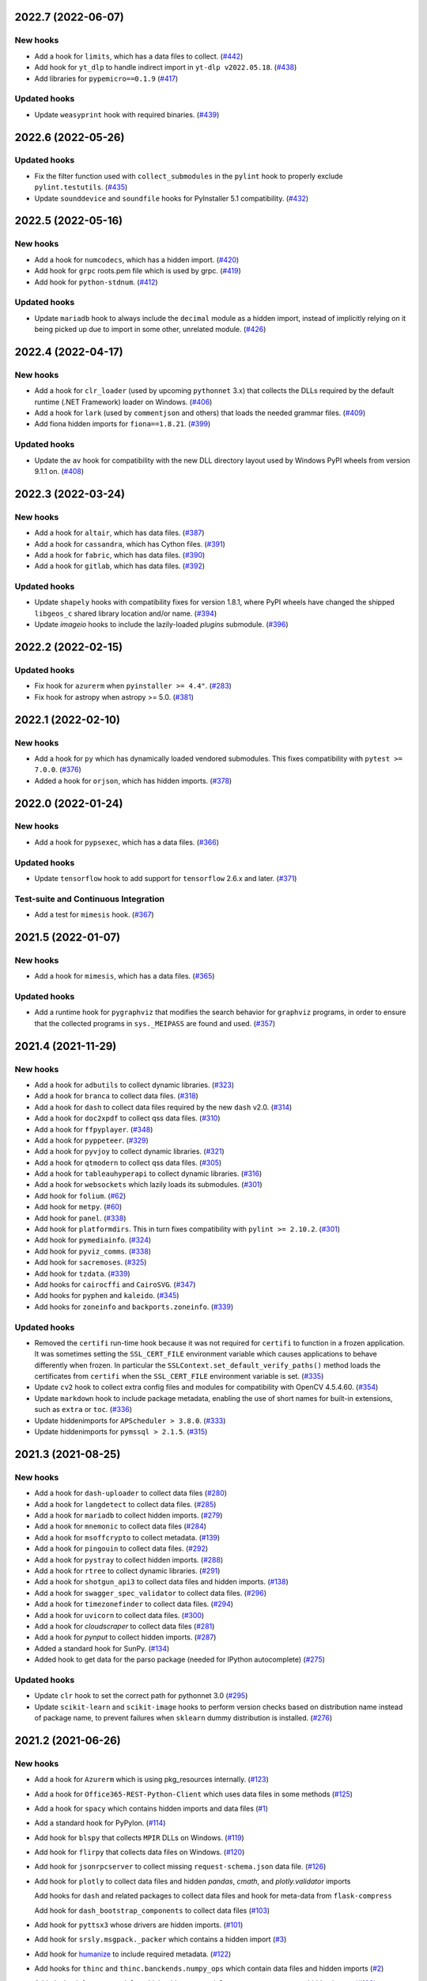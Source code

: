 
2022.7 (2022-06-07)
--------------------

New hooks
~~~~~~~~~

* Add a hook for ``limits``, which has a data files to collect. (`#442
  <https://github.com/pyinstaller/pyinstaller-hooks-contrib/issues/442>`_)
* Add hook for ``yt_dlp`` to handle indirect import in ``yt-dlp v2022.05.18``.
  (`#438
  <https://github.com/pyinstaller/pyinstaller-hooks-contrib/issues/438>`_)
* Add libraries for ``pypemicro==0.1.9`` (`#417
  <https://github.com/pyinstaller/pyinstaller-hooks-contrib/issues/417>`_)


Updated hooks
~~~~~~~~~~~~~

* Update ``weasyprint`` hook with required binaries. (`#439
  <https://github.com/pyinstaller/pyinstaller-hooks-contrib/issues/439>`_)


2022.6 (2022-05-26)
--------------------

Updated hooks
~~~~~~~~~~~~~

* Fix the filter function used with ``collect_submodules`` in the ``pylint``
  hook to properly exclude ``pylint.testutils``. (`#435
  <https://github.com/pyinstaller/pyinstaller-hooks-contrib/issues/435>`_)
* Update ``sounddevice`` and ``soundfile`` hooks for PyInstaller 5.1
  compatibility. (`#432
  <https://github.com/pyinstaller/pyinstaller-hooks-contrib/issues/432>`_)


2022.5 (2022-05-16)
--------------------

New hooks
~~~~~~~~~

* Add a hook for ``numcodecs``, which has a hidden import. (`#420
  <https://github.com/pyinstaller/pyinstaller-hooks-contrib/issues/420>`_)
* Add hook for ``grpc`` roots.pem file which is used by grpc. (`#419
  <https://github.com/pyinstaller/pyinstaller-hooks-contrib/issues/419>`_)
* Add hook for ``python-stdnum``. (`#412
  <https://github.com/pyinstaller/pyinstaller-hooks-contrib/issues/412>`_)


Updated hooks
~~~~~~~~~~~~~

* Update ``mariadb`` hook to always include the ``decimal`` module as a
  hidden import, instead of implicitly relying on it being picked up due
  to import in some other, unrelated module. (`#426
  <https://github.com/pyinstaller/pyinstaller-hooks-contrib/issues/426>`_)


2022.4 (2022-04-17)
--------------------

New hooks
~~~~~~~~~

* Add a hook for ``clr_loader`` (used by upcoming ``pythonnet`` 3.x) that
  collects the DLLs required by the default runtime (.NET Framework) loader
  on Windows. (`#406
  <https://github.com/pyinstaller/pyinstaller-hooks-contrib/issues/406>`_)
* Add a hook for ``lark`` (used by ``commentjson`` and others) that loads the
  needed grammar files. (`#409
  <https://github.com/pyinstaller/pyinstaller-hooks-contrib/issues/409>`_)
* Add fiona hidden imports for ``fiona==1.8.21``. (`#399
  <https://github.com/pyinstaller/pyinstaller-hooks-contrib/issues/399>`_)


Updated hooks
~~~~~~~~~~~~~

* Update the ``av`` hook for compatibility with the new DLL directory layout
  used by
  Windows PyPI wheels from version 9.1.1 on. (`#408
  <https://github.com/pyinstaller/pyinstaller-hooks-contrib/issues/408>`_)


2022.3 (2022-03-24)
--------------------

New hooks
~~~~~~~~~

* Add a hook for ``altair``, which has data files. (`#387
  <https://github.com/pyinstaller/pyinstaller-hooks-contrib/issues/387>`_)
* Add a hook for ``cassandra``, which has Cython files. (`#391
  <https://github.com/pyinstaller/pyinstaller-hooks-contrib/issues/391>`_)
* Add a hook for ``fabric``, which has data files. (`#390
  <https://github.com/pyinstaller/pyinstaller-hooks-contrib/issues/390>`_)
* Add a hook for ``gitlab``, which has data files. (`#392
  <https://github.com/pyinstaller/pyinstaller-hooks-contrib/issues/392>`_)


Updated hooks
~~~~~~~~~~~~~

* Update ``shapely`` hooks with compatibility fixes for version 1.8.1,
  where PyPI wheels have changed the shipped ``libgeos_c`` shared library
  location and/or name. (`#394
  <https://github.com/pyinstaller/pyinstaller-hooks-contrib/issues/394>`_)
* Update `imageio` hooks to include the lazily-loaded `plugins` submodule.
  (`#396
  <https://github.com/pyinstaller/pyinstaller-hooks-contrib/issues/396>`_)


2022.2 (2022-02-15)
-------------------

Updated hooks
~~~~~~~~~~~~~

* Fix hook for ``azurerm`` when ``pyinstaller >= 4.4"``. (`#283
  <https://github.com/pyinstaller/pyinstaller-hooks-contrib/issues/283>`_)
* Fix hook for astropy when astropy >= 5.0. (`#381
  <https://github.com/pyinstaller/pyinstaller-hooks-contrib/issues/381>`_)


2022.1 (2022-02-10)
-------------------

New hooks
~~~~~~~~~

* Add a hook for ``py`` which has dynamically loaded vendored submodules.
  This fixes compatibility with ``pytest >= 7.0.0``. (`#376
  <https://github.com/pyinstaller/pyinstaller-hooks-contrib/issues/376>`_)
* Added a hook for ``orjson``, which has hidden imports. (`#378
  <https://github.com/pyinstaller/pyinstaller-hooks-contrib/issues/378>`_)


2022.0 (2022-01-24)
-------------------

New hooks
~~~~~~~~~

* Add a hook for ``pypsexec``, which has a data files. (`#366
  <https://github.com/pyinstaller/pyinstaller-hooks-contrib/issues/366>`_)


Updated hooks
~~~~~~~~~~~~~

* Update ``tensorflow``  hook to add support for ``tensorflow`` 2.6.x and
  later. (`#371
  <https://github.com/pyinstaller/pyinstaller-hooks-contrib/issues/371>`_)


Test-suite and Continuous Integration
~~~~~~~~~~~~~~~~~~~~~~~~~~~~~~~~~~~~~

* Add a test for ``mimesis`` hook. (`#367
  <https://github.com/pyinstaller/pyinstaller-hooks-contrib/issues/367>`_)


2021.5 (2022-01-07)
-------------------

New hooks
~~~~~~~~~

* Add a hook for ``mimesis``, which has a data files. (`#365
  <https://github.com/pyinstaller/pyinstaller-hooks-contrib/issues/365>`_)


Updated hooks
~~~~~~~~~~~~~

* Add a runtime hook for ``pygraphviz`` that modifies the search behavior
  for ``graphviz`` programs, in order to ensure that the collected programs
  in ``sys._MEIPASS`` are found and used. (`#357
  <https://github.com/pyinstaller/pyinstaller-hooks-contrib/issues/357>`_)


2021.4 (2021-11-29)
-------------------

New hooks
~~~~~~~~~

* Add a hook for ``adbutils`` to collect dynamic libraries. (`#323
  <https://github.com/pyinstaller/pyinstaller-hooks-contrib/issues/323>`_)
* Add a hook for ``branca`` to collect data files. (`#318
  <https://github.com/pyinstaller/pyinstaller-hooks-contrib/issues/318>`_)
* Add a hook for ``dash`` to collect data files required by the new ``dash``
  v2.0. (`#314
  <https://github.com/pyinstaller/pyinstaller-hooks-contrib/issues/314>`_)
* Add a hook for ``doc2xpdf`` to collect qss data files. (`#310
  <https://github.com/pyinstaller/pyinstaller-hooks-contrib/issues/310>`_)
* Add a hook for ``ffpyplayer``. (`#348
  <https://github.com/pyinstaller/pyinstaller-hooks-contrib/issues/348>`_)
* Add a hook for ``pyppeteer``. (`#329
  <https://github.com/pyinstaller/pyinstaller-hooks-contrib/issues/329>`_)
* Add a hook for ``pyvjoy`` to collect dynamic libraries. (`#321
  <https://github.com/pyinstaller/pyinstaller-hooks-contrib/issues/321>`_)
* Add a hook for ``qtmodern`` to collect qss data files. (`#305
  <https://github.com/pyinstaller/pyinstaller-hooks-contrib/issues/305>`_)
* Add a hook for ``tableauhyperapi`` to collect dynamic libraries. (`#316
  <https://github.com/pyinstaller/pyinstaller-hooks-contrib/issues/316>`_)
* Add a hook for ``websockets`` which lazily loads its submodules. (`#301
  <https://github.com/pyinstaller/pyinstaller-hooks-contrib/issues/301>`_)
* Add hook for ``folium``. (`#62
  <https://github.com/pyinstaller/pyinstaller-hooks-contrib/issues/62>`_)
* Add hook for ``metpy``. (`#60
  <https://github.com/pyinstaller/pyinstaller-hooks-contrib/issues/60>`_)
* Add hook for ``panel``. (`#338
  <https://github.com/pyinstaller/pyinstaller-hooks-contrib/issues/338>`_)
* Add hook for ``platformdirs``. This in turn fixes compatibility with ``pylint
  >= 2.10.2``. (`#301
  <https://github.com/pyinstaller/pyinstaller-hooks-contrib/issues/301>`_)
* Add hook for ``pymediainfo``. (`#324
  <https://github.com/pyinstaller/pyinstaller-hooks-contrib/issues/324>`_)
* Add hook for ``pyviz_comms``. (`#338
  <https://github.com/pyinstaller/pyinstaller-hooks-contrib/issues/338>`_)
* Add hook for ``sacremoses``. (`#325
  <https://github.com/pyinstaller/pyinstaller-hooks-contrib/issues/325>`_)
* Add hook for ``tzdata``. (`#339
  <https://github.com/pyinstaller/pyinstaller-hooks-contrib/issues/339>`_)
* Add hooks for ``cairocffi`` and ``CairoSVG``. (`#347
  <https://github.com/pyinstaller/pyinstaller-hooks-contrib/issues/347>`_)
* Add hooks for ``pyphen`` and ``kaleido``. (`#345
  <https://github.com/pyinstaller/pyinstaller-hooks-contrib/issues/345>`_)
* Add hooks for ``zoneinfo`` and ``backports.zoneinfo``. (`#339
  <https://github.com/pyinstaller/pyinstaller-hooks-contrib/issues/339>`_)


Updated hooks
~~~~~~~~~~~~~

* Removed the ``certifi`` run-time hook because it was not required for
  ``certifi`` to function in a frozen application. It was sometimes setting the
  ``SSL_CERT_FILE`` environment variable which causes applications to behave
  differently when frozen. In particular the
  ``SSLContext.set_default_verify_paths()`` method loads the certificates from
  ``certifi`` when the ``SSL_CERT_FILE`` environment variable is set. (`#335
  <https://github.com/pyinstaller/pyinstaller-hooks-contrib/issues/335>`_)
* Update ``cv2`` hook to collect extra config files and modules for
  compatibility with OpenCV 4.5.4.60. (`#354
  <https://github.com/pyinstaller/pyinstaller-hooks-contrib/issues/354>`_)
* Update ``markdown`` hook to include package metadata, enabling the use of
  short names for built-in extensions, such as ``extra`` or ``toc``. (`#336
  <https://github.com/pyinstaller/pyinstaller-hooks-contrib/issues/336>`_)
* Update hiddenimports for ``APScheduler > 3.8.0``. (`#333
  <https://github.com/pyinstaller/pyinstaller-hooks-contrib/issues/333>`_)
* Update hiddenimports for ``pymssql > 2.1.5``. (`#315
  <https://github.com/pyinstaller/pyinstaller-hooks-contrib/issues/315>`_)


2021.3 (2021-08-25)
-------------------

New hooks
~~~~~~~~~

* Add a hook for ``dash-uploader`` to collect data files (`#280
  <https://github.com/pyinstaller/pyinstaller-hooks-contrib/issues/280>`_)
* Add a hook for ``langdetect`` to collect data files. (`#285
  <https://github.com/pyinstaller/pyinstaller-hooks-contrib/issues/285>`_)
* Add a hook for ``mariadb`` to collect hidden imports. (`#279
  <https://github.com/pyinstaller/pyinstaller-hooks-contrib/issues/279>`_)
* Add a hook for ``mnemonic`` to collect data files (`#284
  <https://github.com/pyinstaller/pyinstaller-hooks-contrib/issues/284>`_)
* Add a hook for ``msoffcrypto`` to collect metadata. (`#139
  <https://github.com/pyinstaller/pyinstaller-hooks-contrib/issues/139>`_)
* Add a hook for ``pingouin`` to collect data files. (`#292
  <https://github.com/pyinstaller/pyinstaller-hooks-contrib/issues/292>`_)
* Add a hook for ``pystray`` to collect hidden imports. (`#288
  <https://github.com/pyinstaller/pyinstaller-hooks-contrib/issues/288>`_)
* Add a hook for ``rtree`` to collect dynamic libraries. (`#291
  <https://github.com/pyinstaller/pyinstaller-hooks-contrib/issues/291>`_)
* Add a hook for ``shotgun_api3`` to collect data files and hidden imports.
  (`#138
  <https://github.com/pyinstaller/pyinstaller-hooks-contrib/issues/138>`_)
* Add a hook for ``swagger_spec_validator`` to collect data files. (`#296
  <https://github.com/pyinstaller/pyinstaller-hooks-contrib/issues/296>`_)
* Add a hook for ``timezonefinder`` to collect data files. (`#294
  <https://github.com/pyinstaller/pyinstaller-hooks-contrib/issues/294>`_)
* Add a hook for ``uvicorn`` to collect data files. (`#300
  <https://github.com/pyinstaller/pyinstaller-hooks-contrib/issues/300>`_)
* Add a hook for `cloudscraper` to collect data files (`#281
  <https://github.com/pyinstaller/pyinstaller-hooks-contrib/issues/281>`_)
* Add a hook for `pynput` to collect hidden imports. (`#287
  <https://github.com/pyinstaller/pyinstaller-hooks-contrib/issues/287>`_)
* Added a standard hook for SunPy. (`#134
  <https://github.com/pyinstaller/pyinstaller-hooks-contrib/issues/134>`_)
* Added hook to get data for the parso package (needed for IPython
  autocomplete) (`#275
  <https://github.com/pyinstaller/pyinstaller-hooks-contrib/issues/275>`_)


Updated hooks
~~~~~~~~~~~~~

* Update ``clr`` hook to set the correct path for pythonnet 3.0 (`#295
  <https://github.com/pyinstaller/pyinstaller-hooks-contrib/issues/295>`_)
* Update ``scikit-learn`` and ``scikit-image`` hooks to perform version checks
  based on distribution name instead of package name, to prevent failures
  when ``sklearn`` dummy distribution is installed. (`#276
  <https://github.com/pyinstaller/pyinstaller-hooks-contrib/issues/276>`_)


2021.2 (2021-06-26)
-------------------

New hooks
~~~~~~~~~

* Add a hook for ``Azurerm`` which is using pkg_resources internally. (`#123
  <https://github.com/pyinstaller/pyinstaller-hooks-contrib/issues/123>`_)
* Add a hook for ``Office365-REST-Python-Client`` which uses data files in some
  methods (`#125
  <https://github.com/pyinstaller/pyinstaller-hooks-contrib/issues/125>`_)
* Add a hook for ``spacy`` which contains hidden imports and data files (`#1
  <https://github.com/pyinstaller/pyinstaller-hooks-contrib/issues/1>`_)
* Add a standard hook for PyPylon. (`#114
  <https://github.com/pyinstaller/pyinstaller-hooks-contrib/issues/114>`_)
* Add hook for ``blspy`` that collects ``MPIR`` DLLs on Windows. (`#119
  <https://github.com/pyinstaller/pyinstaller-hooks-contrib/issues/119>`_)
* Add hook for ``flirpy`` that collects data files on Windows. (`#120
  <https://github.com/pyinstaller/pyinstaller-hooks-contrib/issues/120>`_)
* Add hook for ``jsonrpcserver`` to collect missing ``request-schema.json``
  data file. (`#126
  <https://github.com/pyinstaller/pyinstaller-hooks-contrib/issues/126>`_)
* Add hook for ``plotly`` to collect data files and hidden `pandas`, `cmath`,
  and `plotly.validator` imports

  Add hooks for ``dash`` and related packages to collect data files and hook
  for meta-data from ``flask-compress``

  Add hook for ``dash_bootstrap_components`` to collect data files (`#103
  <https://github.com/pyinstaller/pyinstaller-hooks-contrib/issues/103>`_)
* Add hook for ``pyttsx3`` whose drivers are hidden imports. (`#101
  <https://github.com/pyinstaller/pyinstaller-hooks-contrib/issues/101>`_)
* Add hook for ``srsly.msgpack._packer`` which contains a hidden import (`#3
  <https://github.com/pyinstaller/pyinstaller-hooks-contrib/issues/3>`_)
* Add hook for `humanize <https://pypi.org/project/humanize>`__ to include
  required metadata. (`#122
  <https://github.com/pyinstaller/pyinstaller-hooks-contrib/issues/122>`_)
* Add hooks for ``thinc`` and ``thinc.banckends.numpy_ops`` which contain data
  files and hidden imports (`#2
  <https://github.com/pyinstaller/pyinstaller-hooks-contrib/issues/2>`_)
* Added a hook for ``statsmodels``, which adds ``statsmodels.tsa.statespace``
  as a hidden import (`#100
  <https://github.com/pyinstaller/pyinstaller-hooks-contrib/issues/100>`_)


Updated hooks
~~~~~~~~~~~~~

* (Windows) Update ``zmq`` hook for compatibility with new shared libraries
  location in Windows build of ``pyzmq`` 22.0.0 and later. (`#98
  <https://github.com/pyinstaller/pyinstaller-hooks-contrib/issues/98>`_)
* Add ```googleapiclient.discovery``` json files to work with services
  like Blogger v3 on the ```build()``` method. (`#97
  <https://github.com/pyinstaller/pyinstaller-hooks-contrib/issues/97>`_)
* Remove ``win32ctypes.core`` hook, as an improved copy is provided as part
  of main PyInstaller's hooks collection. (`#124
  <https://github.com/pyinstaller/pyinstaller-hooks-contrib/issues/124>`_)
* Update ``scikit-image`` hooks for compatibility with 0.18.x series. (`#107
  <https://github.com/pyinstaller/pyinstaller-hooks-contrib/issues/107>`_)
* Update ``scikit-learn`` hooks for compatibility with 0.24.x series. (`#108
  <https://github.com/pyinstaller/pyinstaller-hooks-contrib/issues/108>`_)
* Update hook for PyPylon to include data files. (`#116
  <https://github.com/pyinstaller/pyinstaller-hooks-contrib/issues/116>`_)
* Update the hook for ``pycountry`` to copy metadata, in addition to collecting
  data files. (`#113
  <https://github.com/pyinstaller/pyinstaller-hooks-contrib/issues/113>`_)


2021.1 (2021-03-07)
-------------------


New hooks
~~~~~~~~~

* Add a hook for ``googleapiclient.model`` that collects the required
  metadata from the ``google-api-python-client`` package. (`#82
  <https://github.com/pyinstaller/pyinstaller-hooks-contrib/issues/82>`_)
* Add hook for ``pyqtgraph``. (`#88
  <https://github.com/pyinstaller/pyinstaller-hooks-contrib/issues/88>`_)
* Add hook for ``rpy2``. (`#87
  <https://github.com/pyinstaller/pyinstaller-hooks-contrib/issues/87>`_)
* Added a hook for 'pdfminer.six' library (`#83
  <https://github.com/pyinstaller/pyinstaller-hooks-contrib/issues/83>`_)
* Added a hook for the 'pygraphviz' library (`#86
  <https://github.com/pyinstaller/pyinstaller-hooks-contrib/issues/86>`_)


Updated hooks
~~~~~~~~~~~~~

* Add missing ``dataclasses`` hidden import to ``pydantic`` hook.
  Add missing ``distutils.version`` hidden import to ``pydantic`` hook for
  versions of ``pydantic`` prior to ``1.4``. (`#81
  <https://github.com/pyinstaller/pyinstaller-hooks-contrib/issues/81>`_)
* Update ``pydantic`` hook for compatibility with v.1.8.0 and later. (`#90
  <https://github.com/pyinstaller/pyinstaller-hooks-contrib/issues/90>`_)


2020.11 (2020-12-21)
--------------------


New hooks
~~~~~~~~~

* Add a hook for ``gcloud`` which requires its distribution metadata. (`#68
  <https://github.com/pyinstaller/pyinstaller-hooks-contrib/issues/68>`_)
* Add a hook for prettytable which requires its distribution metadata. (`#77
  <https://github.com/pyinstaller/pyinstaller-hooks-contrib/issues/77>`_)
* Add hook for ``pydantic`` to improve support for its extension-compiled
  distribution (default on PyPi). (`#78
  <https://github.com/pyinstaller/pyinstaller-hooks-contrib/issues/78>`_)
* Add hook for ``torchvision.ops`` to ensure that the required extension module
  (``torchvision._C``) is collected. (`#80
  <https://github.com/pyinstaller/pyinstaller-hooks-contrib/issues/80>`_)
* Add hook for afmformats. (`#69
  <https://github.com/pyinstaller/pyinstaller-hooks-contrib/issues/69>`_)
* Add hook for ijson which has dynamically loaded backends. (`#64
  <https://github.com/pyinstaller/pyinstaller-hooks-contrib/issues/64>`_)
* Add hook for lxml which has hidden imports. (`#66
  <https://github.com/pyinstaller/pyinstaller-hooks-contrib/issues/66>`_)
* Collect metadata and data files for ``countryinfo`` to support version 0.1.2.
  (`#76 <https://github.com/pyinstaller/pyinstaller-hooks-contrib/issues/76>`_)


Updated hooks
~~~~~~~~~~~~~

* (Windows) Fix the ``win32com`` pre-safe-import hook to avoid printing the
  ``ModuleNotFoundError`` when the module is not available. (`#67
  <https://github.com/pyinstaller/pyinstaller-hooks-contrib/issues/67>`_)
* Add default enabled sentry integrations dynamically to hidden imports. (`#71
  <https://github.com/pyinstaller/pyinstaller-hooks-contrib/issues/71>`_)
* Update ``pyproj`` hook to improve compatibility across different versions of
  ``pyproj`` (from 2.1.3 to 3.0.0). (`#70
  <https://github.com/pyinstaller/pyinstaller-hooks-contrib/issues/70>`_)


2020.10 (2020-10-29)
--------------------


New hooks
~~~~~~~~~

* (Windows) Add a hook for ``win32ctypes.core``. (`#58
  <https://github.com/pyinstaller/pyinstaller-hooks-contrib/issues/58>`_)


Updated hooks
~~~~~~~~~~~~~

* (Windows) Avoid collecting ``tensorflow`` import libraries. (`#55
  <https://github.com/pyinstaller/pyinstaller-hooks-contrib/issues/55>`_)
* Avoid collecting non-functional ``zmq.backend.cffi`` backend in the ``zmq``
  hook, and thus also prevent an attempt at compilation of its C extension
  during module collection. (`#59
  <https://github.com/pyinstaller/pyinstaller-hooks-contrib/issues/59>`_)
* Change hook for ``tinycss2``, no longer needed after version 1.0.0. (`#54
  <https://github.com/pyinstaller/pyinstaller-hooks-contrib/issues/54>`_)
* Compatibility fix for ``markdown`` 3.3. (`#56
  <https://github.com/pyinstaller/pyinstaller-hooks-contrib/issues/56>`_)
* Update hooks for ``scikit-learn``. Supported versions are 0.21.x, 0.22.x, and
  0.23.x. (`#53
  <https://github.com/pyinstaller/pyinstaller-hooks-contrib/issues/53>`_)


2020.9 (2020-10-02)
-------------------


New hooks
~~~~~~~~~

* Add a hook for `flask_restx <https://flask-restx.readthedocs.io>`_ which
  contains template data files. (`#48
  <https://github.com/pyinstaller/pyinstaller-hooks-contrib/issues/48>`_)
* Add hooks for ``skimage.feature`` and ``skimage.graph`` to fix issues with
  missing imports. (`#52
  <https://github.com/pyinstaller/pyinstaller-hooks-contrib/issues/52>`_)


Updated hooks
~~~~~~~~~~~~~

* Fix shared library duplication in ``tensorflow`` v.2.3. Avoid packaging
  unnecessary data files (e.g., development headers) on all ``tensorflow``
  versions. (`#50
  <https://github.com/pyinstaller/pyinstaller-hooks-contrib/issues/50>`_)
* Fix the ``tensorflow`` hook to be compatible across ``tensorflow`` versions
  from <1.15.0 up to 2.3.0 (current latest). (`#46
  <https://github.com/pyinstaller/pyinstaller-hooks-contrib/issues/46>`_)


2020.8 (2020-09-12)
-------------------


New hooks
~~~~~~~~~

* Add a hook for ``iminuit`` which has hidden imports. (`#26
  <https://github.com/pyinstaller/pyinstaller-hooks-contrib/issues/26>`_)
* Add a hook for ``publicsuffix2`` which has some data files. (`#40
  <https://github.com/pyinstaller/pyinstaller-hooks-contrib/issues/40>`_)
* Add a hook for ``pyav(av)`` which has hidden imports. (`#29
  <https://github.com/pyinstaller/pyinstaller-hooks-contrib/issues/29>`_)
* Add a hook for ``pydivert`` which has some data files. (`#41
  <https://github.com/pyinstaller/pyinstaller-hooks-contrib/issues/41>`_)
* Add a hook for ``pyproj`` which has some data files. (`#33
  <https://github.com/pyinstaller/pyinstaller-hooks-contrib/issues/33>`_)
* Add a hook for ``spnego`` which has hidden imports. (`#37
  <https://github.com/pyinstaller/pyinstaller-hooks-contrib/issues/37>`_)


Updated hooks
~~~~~~~~~~~~~

* Add a missing hidden import for ``passlib``. (`#39
  <https://github.com/pyinstaller/pyinstaller-hooks-contrib/issues/39>`_)


2020.7 (2020-08-09)
-------------------


New hooks
~~~~~~~~~

* Add a hook for ``gmplot``, which has some data files. (`#21
  <https://github.com/pyinstaller/pyinstaller-hooks-contrib/issues/21>`_)
* Add a hook for ``tinycss2``, which is missing data files. (`#16
  <https://github.com/pyinstaller/pyinstaller-hooks-contrib/issues/16>`_)
* Add a hook for ``workflow``, which is missing version information contained
  in metadata. (`#17
  <https://github.com/pyinstaller/pyinstaller-hooks-contrib/issues/17>`_)
* Add hook for ``AnyIO`` which dynamically imports its backend modules. (`#22
  <https://github.com/pyinstaller/pyinstaller-hooks-contrib/issues/22>`_)
* Add hook for ``APScheduler`` which requires entry points and dynamic imports.
  (`#23 <https://github.com/pyinstaller/pyinstaller-hooks-contrib/issues/23>`_)
* Add hook for ``trimesh`` which requires importing resource files. (`#25
  <https://github.com/pyinstaller/pyinstaller-hooks-contrib/issues/25>`_)


Updated hooks
~~~~~~~~~~~~~

* Rewrite the hooks for PyPubSub and ``wx.lib.pubsub`` so they work properly.


2020.6 (2020-07-21)
-------------------


New hooks
~~~~~~~~~

* Add a hook for ``html-testRunner``, which has a hidden import. (`#8
  <https://github.com/pyinstaller/pyinstaller-hooks-contrib/issues/8>`_)
* Add a hook for ``parsedatetime``, which has hidden imports. (`#11
  <https://github.com/pyinstaller/pyinstaller-hooks-contrib/issues/11>`_)
* Add hook for ``dask``, which includes .yaml data files. (`#12
  <https://github.com/pyinstaller/pyinstaller-hooks-contrib/issues/12>`_)


Updated hooks
~~~~~~~~~~~~~

* (Windows) cv2: bundle the `opencv_videoio_ffmpeg*.dll`, if available. (`#13
  <https://github.com/pyinstaller/pyinstaller-hooks-contrib/issues/13>`_)


2020.5 (2020-06-28)
-------------------


No significant changes.


2020.4 (2020-06-28)
-------------------


New hooks
~~~~~~~~~

* Adding a hook for sentry which has hidden imports for its integrations (`#7
  <https://github.com/pyinstaller/pyinstaller-hooks-contrib/issues/7>`_)


2020.3 (2020-06-21)
-------------------


New hooks
~~~~~~~~~

* Add a hook for ``eel``, which needs to pull in ``eel.js`` and an extra
  library. (`#6
  <https://github.com/pyinstaller/pyinstaller-hooks-contrib/issues/6>`_)
* Add a hook for ``sklearn``, which needs a dynamic library including. (`#5
  <https://github.com/pyinstaller/pyinstaller-hooks-contrib/issues/5>`_)
* Add hook for ``jinxed``, which has hidden backends.
